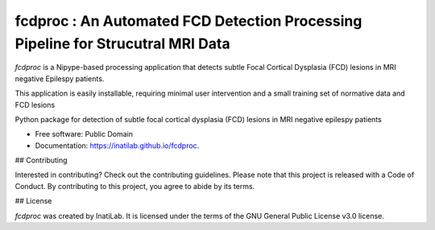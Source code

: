 
**fcdproc** : An Automated FCD Detection Processing Pipeline for Strucutral MRI Data
=======================================================================================

*fcdproc* is a Nipype-based processing application that detects subtle Focal Cortical Dysplasia (FCD)
lesions in MRI negative Epilespy patients. 

This application is easily installable, requiring minimal user intervention and a small training set of normative data and FCD lesions

.. image:: https://img.shields.io/pypi/v/fcdproc.svg
        :target: https://pypi.python.org/pypi/fcdproc

.. image:: https://readthedocs.org/projects/fcdproc/badge/?version=latest
  :target: http://fcdproc.readthedocs.io/en/latest/?badge=latest
  :alt: Documentation Status


.. image:: https://img.shields.io/badge/doi-10.1016%2Fj.nicl.2021.102565-blue.svg
  :target: https://doi.org/10.1016/j.nicl.2021.102565
  :alt: Published in NeuroImage: Clinical

Python package for detection of subtle focal cortical dysplasia (FCD) lesions in MRI negative epilespy patients


* Free software: Public Domain
* Documentation: https://inatilab.github.io/fcdproc.


## Contributing

Interested in contributing? Check out the contributing guidelines. Please note that this project is released with a Code of Conduct. By contributing to this project, you agree to abide by its terms.

## License

`fcdproc` was created by InatiLab. It is licensed under the terms of the GNU General Public License v3.0 license.